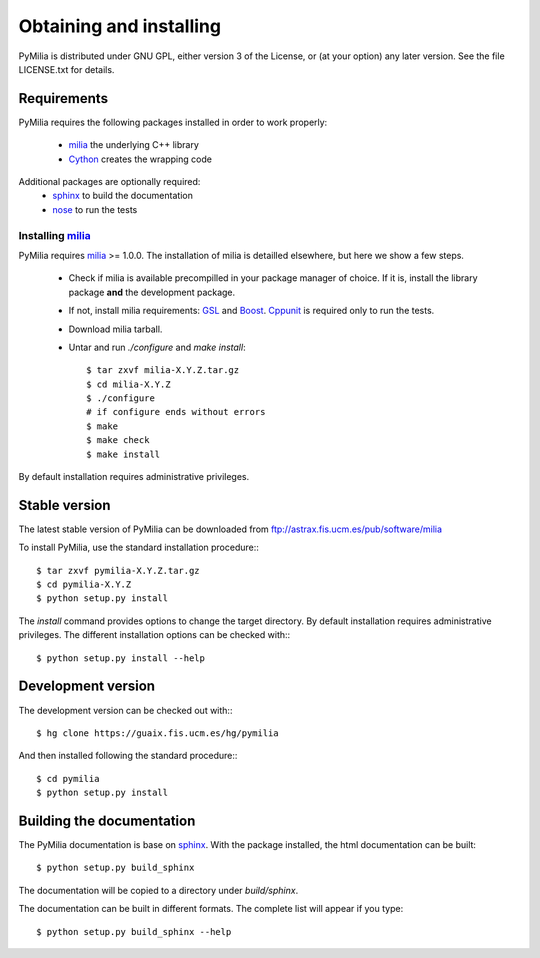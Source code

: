 
Obtaining and installing
========================

PyMilia is distributed under GNU GPL, either version 3 of the License, 
or (at your option) any later version. See the file LICENSE.txt 
for details.

Requirements
------------

PyMilia requires the following 
packages installed in order to work properly:

 - `milia`_ the underlying C++ library
 - `Cython`_ creates the wrapping code

Additional packages are optionally required:
 - `sphinx`_  to build the documentation
 - `nose`_  to run the tests

Installing `milia`_
+++++++++++++++++++
PyMilia requires `milia`_ >= 1.0.0. The installation of milia
is detailled elsewhere, but here we show a few steps.

 * Check if milia is available precompilled in your package manager of choice.
   If it is, install the library package **and** the development package.

 * If not, install milia requirements: `GSL`_ and `Boost`_. `Cppunit`_ 
   is required only to run the tests.

 * Download milia tarball.

 * Untar and run `./configure` and `make install`::

    $ tar zxvf milia-X.Y.Z.tar.gz
    $ cd milia-X.Y.Z
    $ ./configure
    # if configure ends without errors
    $ make
    $ make check
    $ make install

By default installation requires administrative privileges. 

Stable version
--------------

The latest stable version of PyMilia can be downloaded from  
ftp://astrax.fis.ucm.es/pub/software/milia

To install PyMilia, use the standard installation procedure:::

    $ tar zxvf pymilia-X.Y.Z.tar.gz
    $ cd pymilia-X.Y.Z
    $ python setup.py install
    
The `install` command provides options to change the target directory. 
By default installation requires administrative privileges. 
The different installation options can be checked with::: 

   $ python setup.py install --help
   
Development version
-------------------

The development version can be checked out with:::

    $ hg clone https://guaix.fis.ucm.es/hg/pymilia

And then installed following the standard procedure:::

    $ cd pymilia
    $ python setup.py install

Building the documentation
---------------------------
The PyMilia documentation is base on `sphinx`_. With the package 
installed, the 
html documentation can be built::

  $ python setup.py build_sphinx
  
The documentation will be copied to a directory under `build/sphinx`.
  
The documentation can be built in different formats. The complete list will appear if you type::

  $ python setup.py build_sphinx --help

.. _milia: http://guaix.fis.ucm.es/projects/milia
.. _sphinx: http://sphinx.pocoo.org
.. _Cython: http://cython.org
.. _nose: http://cython.org
.. _gsl: http://www.gnu.org/software/gsl/
.. _boost: http://www.boost.org
.. _cppunit: http://sourceforge.net/apps/mediawiki/cppunit/index.php?title=Main_Page

